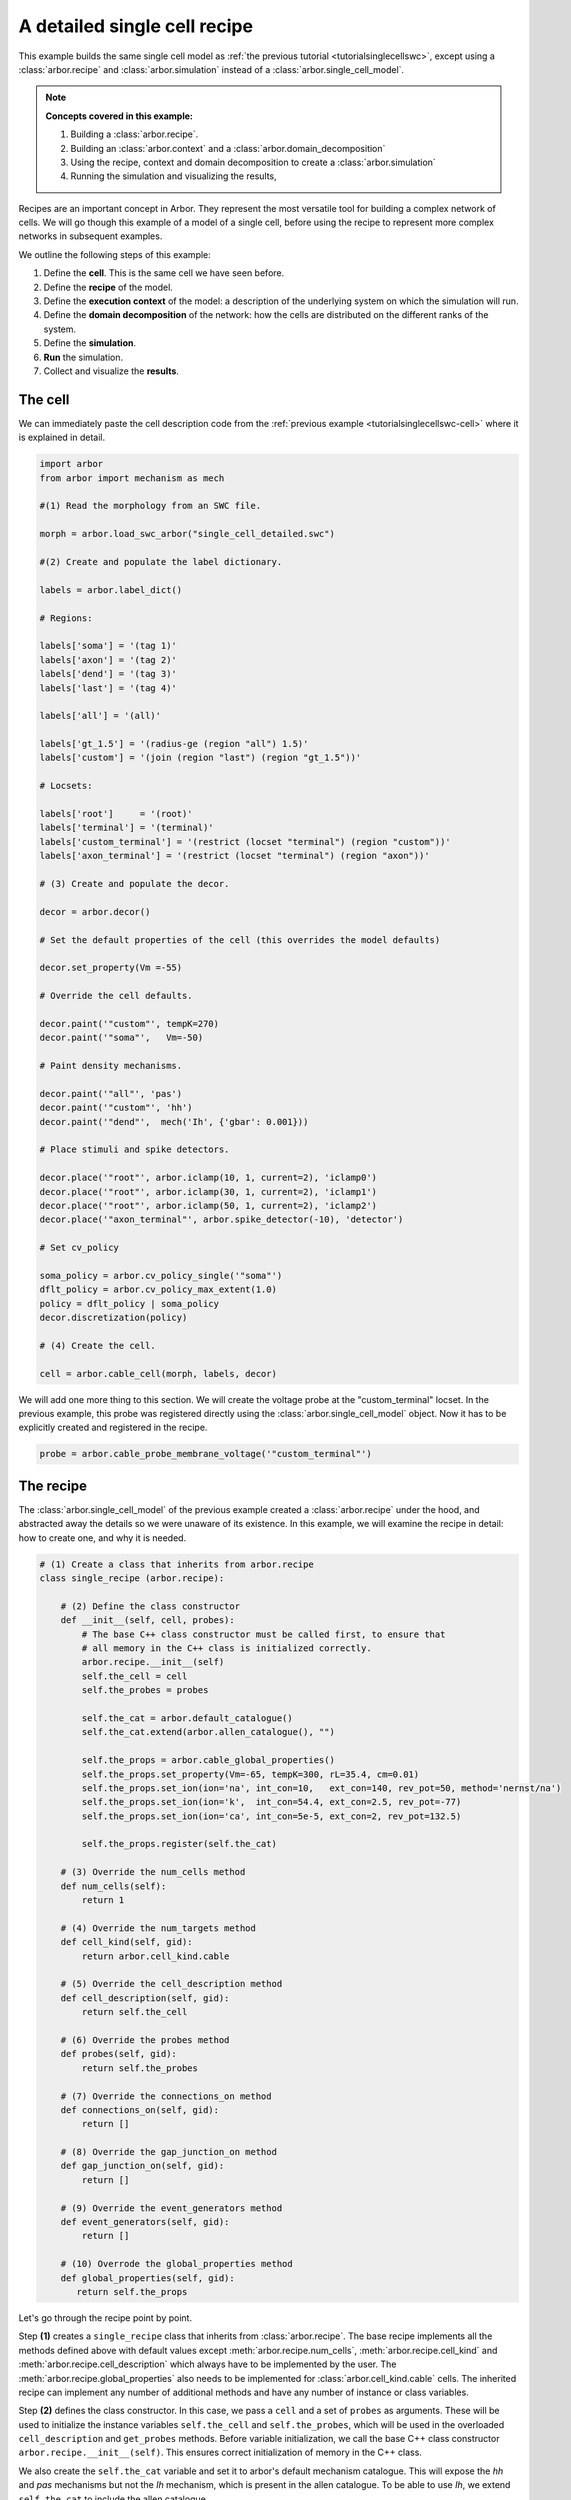 .. _tutorialsinglecellswcrecipe:

A detailed single cell recipe
=============================

This example builds the same single cell model as
:ref:`the previous tutorial <tutorialsinglecellswc>`, except using a :class:`arbor.recipe`
and :class:`arbor.simulation` instead of a :class:`arbor.single_cell_model`.

.. Note::

   **Concepts covered in this example:**

   1. Building a :class:`arbor.recipe`.
   2. Building an :class:`arbor.context` and a :class:`arbor.domain_decomposition`
   3. Using the recipe, context and domain decomposition to create a :class:`arbor.simulation`
   4. Running the simulation and visualizing the results,


Recipes are an important concept in Arbor. They represent the most versatile tool
for building a complex network of cells. We will go though this example of a model
of a single cell, before using the recipe to represent more complex networks in
subsequent examples.

We outline the following steps of this example:

1. Define the **cell**. This is the same cell we have seen before.
2. Define the **recipe** of the model.
3. Define the **execution context** of the model: a description of the underlying system
   on which the simulation will run.
4. Define the **domain decomposition** of the network: how the cells are distributed on
   the different ranks of the system.
5. Define the **simulation**.
6. **Run** the simulation.
7. Collect and visualize the **results**.

The cell
********

We can immediately paste the cell description code from the
:ref:`previous example <tutorialsinglecellswc-cell>` where it is explained in detail.

.. code-block:: python

   import arbor
   from arbor import mechanism as mech

   #(1) Read the morphology from an SWC file.

   morph = arbor.load_swc_arbor("single_cell_detailed.swc")

   #(2) Create and populate the label dictionary.

   labels = arbor.label_dict()

   # Regions:

   labels['soma'] = '(tag 1)'
   labels['axon'] = '(tag 2)'
   labels['dend'] = '(tag 3)'
   labels['last'] = '(tag 4)'

   labels['all'] = '(all)'

   labels['gt_1.5'] = '(radius-ge (region "all") 1.5)'
   labels['custom'] = '(join (region "last") (region "gt_1.5"))'

   # Locsets:

   labels['root']     = '(root)'
   labels['terminal'] = '(terminal)'
   labels['custom_terminal'] = '(restrict (locset "terminal") (region "custom"))'
   labels['axon_terminal'] = '(restrict (locset "terminal") (region "axon"))'

   # (3) Create and populate the decor.

   decor = arbor.decor()

   # Set the default properties of the cell (this overrides the model defaults)

   decor.set_property(Vm =-55)

   # Override the cell defaults.

   decor.paint('"custom"', tempK=270)
   decor.paint('"soma"',   Vm=-50)

   # Paint density mechanisms.

   decor.paint('"all"', 'pas')
   decor.paint('"custom"', 'hh')
   decor.paint('"dend"',  mech('Ih', {'gbar': 0.001}))

   # Place stimuli and spike detectors.

   decor.place('"root"', arbor.iclamp(10, 1, current=2), 'iclamp0')
   decor.place('"root"', arbor.iclamp(30, 1, current=2), 'iclamp1')
   decor.place('"root"', arbor.iclamp(50, 1, current=2), 'iclamp2')
   decor.place('"axon_terminal"', arbor.spike_detector(-10), 'detector')

   # Set cv_policy

   soma_policy = arbor.cv_policy_single('"soma"')
   dflt_policy = arbor.cv_policy_max_extent(1.0)
   policy = dflt_policy | soma_policy
   decor.discretization(policy)

   # (4) Create the cell.

   cell = arbor.cable_cell(morph, labels, decor)

We will add one more thing to this section. We will create the voltage probe at the "custom_terminal" locset.
In the previous example, this probe was registered directly using the :class:`arbor.single_cell_model` object.
Now it has to be explicitly created and registered in the recipe.

.. _tutorialsinglecellswcrecipe-probe:
.. code-block:: python

   probe = arbor.cable_probe_membrane_voltage('"custom_terminal"')

The recipe
**********

The :class:`arbor.single_cell_model` of the previous example created a :class:`arbor.recipe` under
the hood, and abstracted away the details so we were unaware of its existence. In this example, we will
examine the recipe in detail: how to create one, and why it is needed.

.. code-block:: python

   # (1) Create a class that inherits from arbor.recipe
   class single_recipe (arbor.recipe):

       # (2) Define the class constructor
       def __init__(self, cell, probes):
           # The base C++ class constructor must be called first, to ensure that
           # all memory in the C++ class is initialized correctly.
           arbor.recipe.__init__(self)
           self.the_cell = cell
           self.the_probes = probes

           self.the_cat = arbor.default_catalogue()
           self.the_cat.extend(arbor.allen_catalogue(), "")

           self.the_props = arbor.cable_global_properties()
           self.the_props.set_property(Vm=-65, tempK=300, rL=35.4, cm=0.01)
           self.the_props.set_ion(ion='na', int_con=10,   ext_con=140, rev_pot=50, method='nernst/na')
           self.the_props.set_ion(ion='k',  int_con=54.4, ext_con=2.5, rev_pot=-77)
           self.the_props.set_ion(ion='ca', int_con=5e-5, ext_con=2, rev_pot=132.5)

           self.the_props.register(self.the_cat)

       # (3) Override the num_cells method
       def num_cells(self):
           return 1

       # (4) Override the num_targets method
       def cell_kind(self, gid):
           return arbor.cell_kind.cable

       # (5) Override the cell_description method
       def cell_description(self, gid):
           return self.the_cell

       # (6) Override the probes method
       def probes(self, gid):
           return self.the_probes

       # (7) Override the connections_on method
       def connections_on(self, gid):
           return []

       # (8) Override the gap_junction_on method
       def gap_junction_on(self, gid):
           return []

       # (9) Override the event_generators method
       def event_generators(self, gid):
           return []

       # (10) Overrode the global_properties method
       def global_properties(self, gid):
          return self.the_props

Let's go through the recipe point by point.

Step **(1)** creates a ``single_recipe`` class that inherits from :class:`arbor.recipe`. The base recipe
implements all the methods defined above with default values except :meth:`arbor.recipe.num_cells`,
:meth:`arbor.recipe.cell_kind` and :meth:`arbor.recipe.cell_description` which always have to be implemented
by the user. The :meth:`arbor.recipe.global_properties` also needs to be implemented for
:class:`arbor.cell_kind.cable` cells. The inherited recipe can implement any number of additional methods and
have any number of instance or class variables.

Step **(2)** defines the class constructor. In this case, we pass a ``cell`` and a set of ``probes`` as
arguments. These will be used to initialize the instance variables ``self.the_cell`` and ``self.the_probes``,
which will be used in the overloaded ``cell_description`` and ``get_probes`` methods. Before variable
initialization, we call the base C++ class constructor ``arbor.recipe.__init__(self)``. This ensures correct
initialization of memory in the C++ class.

We also create the ``self.the_cat`` variable and set it to arbor's default mechanism catalogue. This will expose
the *hh* and *pas* mechanisms but not the *Ih* mechanism, which is present in the allen catalogue. To be able
to use *Ih*, we extend ``self.the_cat`` to include the allen catalogue.

Finally we create the ``self.the_props`` variable. This will hold the global properties of the model, which apply
to all the cells in the network. Initially it is empty. We set all the properties of the system similar to
what we did in the :ref:`previous example <tutorialsinglecellswc-gprop>`. One last important step is to register
``self.the_cat`` with ``self.the_props``.

.. Note::

   The mechanism catalogue needs to live in the recipe as an instance variable. Its lifetime needs to extend
   to the entire duration of the simulation.

Step **(3)** overrides the :meth:`arbor.recipe.num_cells` method. It takes no arguments. We simply return 1,
as we are only simulating one cell in this example.

Step **(4)** overrides the :meth:`arbor.recipe.cell_kind` method. It takes one argument: ``gid``.
Given the gid, this method returns the kind of the cell. Our defined cell is a
:class:`arbor.cell_kind.cable`, so we simply return that.

Step **(5)** overrides the :meth:`arbor.recipe.cell_description` method. It takes one argument: ``gid``.
Given the gid, this method returns the cell description which is the cell object passed to the constructor
of the recipe. We return ``self.the_cell``.

Step **(6)** overrides the :meth:`arbor.recipe.get_probes` method. It takes one argument: ``gid``.
Given the gid, this method returns all the probes on the cell. The probes can be of many different kinds
measuring different quantities on different locations of the cell. We pass these probes explicitly to the recipe
and they are stored in ``self.the_probes``, so we return that variable.

Step **(7)** overrides the :meth:`arbor.recipe.connections_on` method. It takes one argument: ``gid``.
Given the gid, this method returns all the connections ending on that cell. These are typically synapse
connections from other cell *sources* to specific *targets* on the cell with id ``gid``. Since we are
simulating a single cell, and self-connections are not possible, we return an empty list.

Step **(8)** overrides the :meth:`arbor.recipe.gap_junctions_on` method. It takes one argument: ``gid``.
Given the gid, this method returns all the gap junctions on that cell. Gap junctions require 2 separate cells.
Since we are simulating a single cell, we return an empty list.

Step **(9)** overrides the :meth:`arbor.recipe.event_generators` method. It takes one argument: ``gid``.
Given the gid, this method returns *event generators* on that cell. These generators trigger events (or
spikes) on specific *targets* on the cell. They can be used to simulate spikes from other cells, to kick-start
a simulation for example. Our cell uses a current clamp as a stimulus, and has no targets, so we return
an empty list.

Step **(10)** overrides the :meth:`arbor.recipe.global_properties` method. It takes one argument: ``kind``.
This method returns the default global properties of the model which apply to all cells in the network of
that kind. We return ``self.the_props`` which we defined in step **(1)**.

.. Note::

   You may wonder why the methods:  :meth:`arbor.recipe.num_sources`, :meth:`arbor.recipe.num_targets`,
   and :meth:`arbor.recipe.cell_kind` are required, since they can be inferred by examining the cell description.
   The recipe was designed to allow building simulations efficiently in a distributed system with minimum
   communication. Some parts of the model initialization require only the cell kind, or the number of
   sources and targets, not the full cell description which can be quite expensive to build. Providing these
   descriptions separately saves time and resources for the user.

   More information on the recipe can be found :ref:`here <modelrecipe>`.

Now we can instantiate a ``single_recipe`` object using the ``cell`` and ``probe`` we created in the
previous section:

.. code-block:: python

   # Instantiate recipe
   # Pass the probe in a list because that it what single_recipe expects.
   recipe = single_recipe(cell, [probe])

The execution context
*********************

An :ref:`execution context <modelcontext>` describes the hardware resources on which the simulation will run.
It contains the thread pool used to parallelise work on the local CPU, and optionally describes GPU resources
and the MPI communicator for distributed simulations. In the previous
examples, the :class:`arbor.single_cell_model` object created the execution context :class:`arbor.context`
behind the scenes.

The details of the execution context can be customized by the user. We may specify the number of threads
in the thread pool; determine the id of the GPU to be used; or create our own MPI communicator. However,
the ideal settings can usually be inferred from the system, and Arbor can do that with a simple command.

.. code-block:: python

   context = arbor.context()

The domain decomposition
************************

The domain decomposition describes the distribution of the cells over the available computational resources.
The :class:`arbor.single_cell_model` also handled that without our knowledge in the previous examples.
Now, we have to define it ourselves.

The :class:`arbor.domain_decomposition` class can be manually created by the user, by deciding which cells
go on which ranks. Or we can use a load balancer that can partition the cells across ranks according to
some rules. Arbor provides :class:`arbor.partition_load_balance`, which, using the recipe and execution
context, creates the :class:`arbor.domain_decomposition` object for us.

Our example is a simple one, with just one cell. We don't need any sophisticated partitioning algorithms, so
we can use the load balancer, which does a good job distributing simple networks.

.. code-block:: python

   domains = arbor.partition_load_balance(recipe, context)

The simulation
**************

Finally we have the 3 components needed to create a :class:`arbor.simulation` object.

.. code-block:: python

   sim = arbor.simulation(recipe, domains, context)

Before we run the simulation, however, we need to register what results we expect once execution is over.
This was handled by the :class:`arbor.single_cell_model` object in the previous example.

We would like to get a list of the spikes on the cell during the runtime of the simulation, and we would like
to plot the voltage registered by the probe on the "custom_terminal" locset.

.. code-block:: python

   # Instruct the simulation to record the spikes
   sim.record(arbor.spike_recording.all)

   # Instruct the simulation to sample the probe (0, 0)
   # at a regular schedule with period = 0.02 ms (50 kHz)
   probe_id = arbor.cell_member(0,0)
   handle = sim.sample(probe_id, arbor.regular_schedule(0.02))

The lines handling probe sampling warrant a second look. First, we declared ``probe_id`` to be a
:class:`arbor.cell_member`, with :class:`arbor.cell_member.gid` = 0 and :class:`arbor.cell_member.index` = 0.
This variable serves as a global identifier of a probe on a cell, namely the first declared probe on the
cell with gid = 0, which is id of the :ref:`only probe <tutorialsinglecellswcrecipe-probe>` we created on
the only cell in the model.

Next, we instructed the simulation to sample ``probe_id`` at a frequency of 50 kHz. That function returns a
``handle`` which we will use to extract the results of the sampling after running the simulation.

The execution
*************

We can now run the simulation we just instantiated for a duration of 100 ms with a time step of 0.025 ms.

.. code-block:: python

   sim.run(tfinal=100, dt=0.025)


The results
***********

The last step is result collection. We instructed the simulation to record the spikes on the cell, and
to sample the probe.

We can print the times of the spikes:

.. code-block:: python

   spikes = sim.spikes()

   # Print the number of spikes.
   print(len(spikes), 'spikes recorded:')

   # Print the spike times.
   for s in spikes:
       print(s)

The probe results, again, warrant some more explanation:

.. code-block:: python

   data = []
   meta = []
   for d, m in sim.samples(handle):
      data.append(d)
      meta.append(m)

``sim.samples()`` takes a ``handle`` of the probe we wish to examine. It returns a list
of ``(data, meta)`` terms: ``data`` being the time and value series of the probed quantity; and
``meta`` being the location of the probe. The size of the returned list depends on the number of
discrete locations pointed to by the handle. We placed the probe on the "custom_terminal" locset which is
represented by 2 locations on the morphology. We therefore expect the length of ``sim.samples(handle)``
to be 2.

We plot the results using pandas and seaborn as we did in the previous example, and expect the same results:

.. code-block:: python

   df = pandas.DataFrame()
   for i in range(len(data)):
       df = df.append(pandas.DataFrame({'t/ms': data[i][:, 0], 'U/mV': data[i][:, 1], 'Location': str(meta[i])}))
   seaborn.relplot(data=df, kind="line", x="t/ms", y="U/mV",hue="Location",col="Variable",ci=None).savefig('single_cell_detailed_recipe_result.svg')

The following plot is generated. Identical to the plot of the previous example.

.. figure:: single_cell_detailed_result.svg
    :width: 400
    :align: center


The full code
*************

You can find the full code of the example at ``python/examples/single_cell_detailed_recipe.py``.
